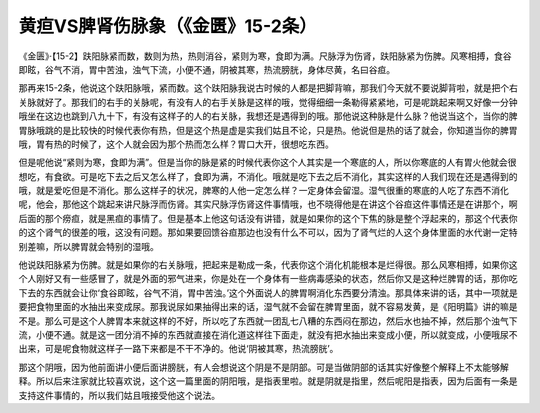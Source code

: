 黄疸VS脾肾伤脉象（《金匮》15-2条）
=====================================

《金匮》·【15-2】趺阳脉紧而数，数则为热，热则消谷，紧则为寒，食即为满。尺脉浮为伤肾，趺阳脉紧为伤脾。风寒相搏，食谷即眩，谷气不消，胃中苦浊，浊气下流，小便不通，阴被其寒，热流膀胱，身体尽黄，名曰谷疸。

那再来15-2条，他说这个趺阳脉哦，紧而数。这个趺阳脉我说古时候的人都是把脚背嘛，那我们今天就不要说脚背啦，就是把个右关脉就好了。那我们的右手的关脉呢，有没有人的右手关脉是这样的哦，觉得细细一条勒得紧紧地，可是呢跳起来啊又好像一分钟哦坐在这边也跳到八九十下，有没有这样子的人的右关脉，我想还是遇得到的哦。那他说这种脉是什么脉？他说当这个，当你的脾胃脉哦跳的是比较快的时候代表你有热，但是这个热是虚是实我们姑且不论，只是热。他说但是热的话了就会，你知道当你的脾胃哦，胃有热的时候了，这个人就会因为那个热而怎么样？胃口大开，很想吃东西。

但是呢他说“紧则为寒，食即为满”。但是当你的脉是紧的时候代表你这个人其实是一个寒底的人，所以你寒底的人有胃火他就会很想吃，有食欲。可是吃下去之后又怎么样了，食即为满，不消化。哦就是吃下去之后不消化，其实这样的人我们现在还是遇得到的哦，就是爱吃但是不消化。那么这样子的状况，脾寒的人他一定怎么样？一定身体会留湿。湿气很重的寒底的人吃了东西不消化呢，他会，那他这个跳起来讲尺脉浮而伤肾。其实尺脉浮伤肾这件事情哦，也不晓得他是在讲这个谷疸这件事情还是在讲那个，啊后面的那个痨疸，就是黑疸的事情了。但是基本上他这句话没有讲错，就是如果你的这个下焦的脉是整个浮起来的，那这个代表你的这个肾气的很差的哦，这没有问题。那如果要回馈谷疸那边也没有什么不可以，因为了肾气烂的人这个身体里面的水代谢一定特别差嘛，所以脾胃就会特别的湿哦。

他说趺阳脉紧为伤脾。就是如果你的右关脉哦，把起来是勒成一条，代表你这个消化机能根本是烂得很。那么风寒相搏，如果你这个人刚好又有一些感冒了，就是外面的邪气进来，你是处在一个身体有一些病毒感染的状态，然后你又是这种烂脾胃的话，那你吃下去的东西就会让你‘食谷即眩，谷气不消，胃中苦浊。’这个外面说人的脾胃啊消化东西要分清浊。那具体来讲的话，其中一项就是要把食物里面的水抽出来变成尿。那我说尿如果抽得出来的话，湿气就不会留在脾胃里面，就不容易发黄，是《阳明篇》讲的嘛是不是。那么可是这个人脾胃本来就这样的不好，所以吃了东西就一团乱七八糟的东西闷在那边，然后水也抽不掉，然后那个浊气下流，小便不通。就是这一团分消不掉的东西就直接在消化道这样往下面走，就没有把水抽出来变成小便，所以就变成，小便哦尿不出来，可是呢食物就这样子一路下来都是不干不净的。他说‘阴被其寒，热流膀胱’。

那这个阴哦，因为他前面讲小便后面讲膀胱，有人会想说这个阴是不是阴部。可是当做阴部的话其实好像整个解释上不太能够解释。所以后来注家就比较喜欢说，这个这一篇里面的阴阳哦，是指表里啦。就是阴就是指里，然后呢阳是指表，因为后面有一条是支持这件事情的，所以我们姑且哦接受他这个说法。
